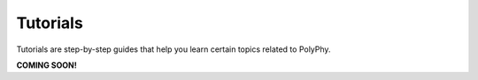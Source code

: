 Tutorials
============

Tutorials are step-by-step guides that help you learn certain topics related to PolyPhy. 

**COMING SOON!**